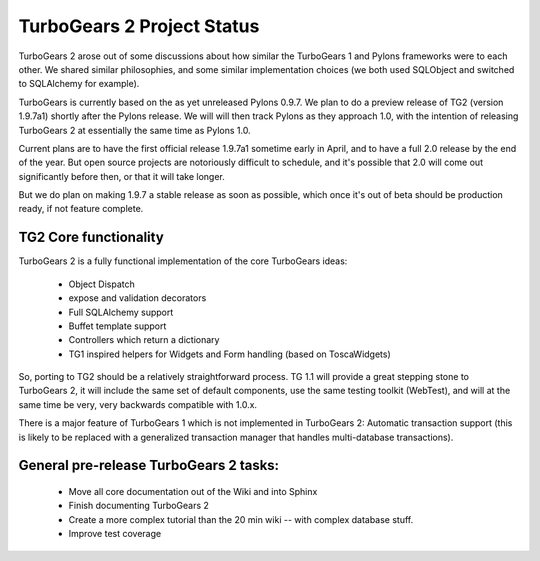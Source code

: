 TurboGears 2 Project Status
===========================

TurboGears 2 arose out of some discussions about how similar the TurboGears 1 and Pylons frameworks were to each other.   We shared similar philosophies, and some similar implementation choices (we both used SQLObject and switched to SQLAlchemy for example).    

TurboGears is currently based on the as yet unreleased Pylons 0.9.7.  We plan to do a preview release of TG2 (version 1.9.7a1) shortly after the Pylons release.  We will will then track Pylons as they approach 1.0, with the intention of releasing TurboGears 2 at essentially the same time as Pylons 1.0. 

Current plans are to have the first official release 1.9.7a1 sometime early in April, and to have a full 2.0 release by the end of the year.   But open source projects are notoriously difficult to schedule, and it's possible that 2.0 will come out significantly before then, or that it will take longer.  

But we do plan on making 1.9.7 a stable release as soon as possible, which once it's out of beta should be production ready, if not feature complete. 

TG2 Core functionality
~~~~~~~~~~~~~~~~~~~~~~

TurboGears 2 is a fully functional implementation of the core TurboGears ideas:

 * Object Dispatch
 * expose and validation decorators
 * Full SQLAlchemy support
 * Buffet template support 
 * Controllers which return a dictionary
 * TG1 inspired helpers for Widgets and Form handling (based on ToscaWidgets)

So, porting to TG2 should be a relatively straightforward process.  TG 1.1 will provide a great stepping stone to TurboGears 2, it will include the same set of default components, use the same testing toolkit (WebTest), and will at the same time be very, very backwards compatible with 1.0.x. 

There is a major feature of TurboGears 1 which is not implemented in TurboGears
2: Automatic transaction support (this is likely to be replaced with a 
generalized transaction manager that handles multi-database transactions). 

General pre-release TurboGears 2 tasks:
~~~~~~~~~~~~~~~~~~~~~~~~~~~~~~~~~~~~~~~~
 
 * Move all core documentation out of the Wiki and into Sphinx
 * Finish documenting TurboGears 2
 * Create a more complex tutorial than the 20 min wiki -- with complex database stuff. 
 * Improve test coverage 
